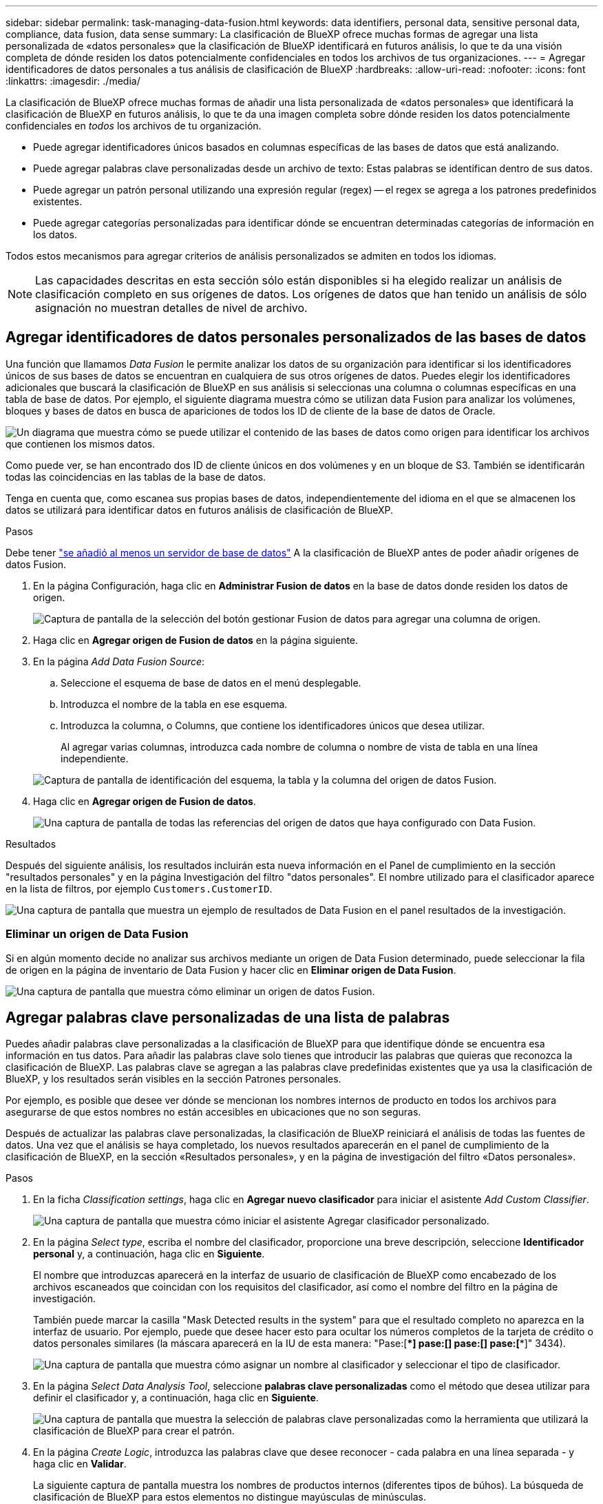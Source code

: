 ---
sidebar: sidebar 
permalink: task-managing-data-fusion.html 
keywords: data identifiers, personal data, sensitive personal data, compliance, data fusion, data sense 
summary: La clasificación de BlueXP ofrece muchas formas de agregar una lista personalizada de «datos personales» que la clasificación de BlueXP identificará en futuros análisis, lo que te da una visión completa de dónde residen los datos potencialmente confidenciales en todos los archivos de tus organizaciones. 
---
= Agregar identificadores de datos personales a tus análisis de clasificación de BlueXP
:hardbreaks:
:allow-uri-read: 
:nofooter: 
:icons: font
:linkattrs: 
:imagesdir: ./media/


[role="lead"]
La clasificación de BlueXP ofrece muchas formas de añadir una lista personalizada de «datos personales» que identificará la clasificación de BlueXP en futuros análisis, lo que te da una imagen completa sobre dónde residen los datos potencialmente confidenciales en _todos_ los archivos de tu organización.

* Puede agregar identificadores únicos basados en columnas específicas de las bases de datos que está analizando.
* Puede agregar palabras clave personalizadas desde un archivo de texto: Estas palabras se identifican dentro de sus datos.
* Puede agregar un patrón personal utilizando una expresión regular (regex) -- el regex se agrega a los patrones predefinidos existentes.
* Puede agregar categorías personalizadas para identificar dónde se encuentran determinadas categorías de información en los datos.


Todos estos mecanismos para agregar criterios de análisis personalizados se admiten en todos los idiomas.


NOTE: Las capacidades descritas en esta sección sólo están disponibles si ha elegido realizar un análisis de clasificación completo en sus orígenes de datos. Los orígenes de datos que han tenido un análisis de sólo asignación no muestran detalles de nivel de archivo.



== Agregar identificadores de datos personales personalizados de las bases de datos

Una función que llamamos _Data Fusion_ le permite analizar los datos de su organización para identificar si los identificadores únicos de sus bases de datos se encuentran en cualquiera de sus otros orígenes de datos. Puedes elegir los identificadores adicionales que buscará la clasificación de BlueXP en sus análisis si seleccionas una columna o columnas específicas en una tabla de base de datos. Por ejemplo, el siguiente diagrama muestra cómo se utilizan data Fusion para analizar los volúmenes, bloques y bases de datos en busca de apariciones de todos los ID de cliente de la base de datos de Oracle.

image:diagram_compliance_data_fusion.png["Un diagrama que muestra cómo se puede utilizar el contenido de las bases de datos como origen para identificar los archivos que contienen los mismos datos."]

Como puede ver, se han encontrado dos ID de cliente únicos en dos volúmenes y en un bloque de S3. También se identificarán todas las coincidencias en las tablas de la base de datos.

Tenga en cuenta que, como escanea sus propias bases de datos, independientemente del idioma en el que se almacenen los datos se utilizará para identificar datos en futuros análisis de clasificación de BlueXP.

.Pasos
Debe tener link:task-scanning-databases.html#adding-the-database-server["se añadió al menos un servidor de base de datos"^] A la clasificación de BlueXP antes de poder añadir orígenes de datos Fusion.

. En la página Configuración, haga clic en *Administrar Fusion de datos* en la base de datos donde residen los datos de origen.
+
image:screenshot_compliance_manage_data_fusion.png["Captura de pantalla de la selección del botón gestionar Fusion de datos para agregar una columna de origen."]

. Haga clic en *Agregar origen de Fusion de datos* en la página siguiente.
. En la página _Add Data Fusion Source_:
+
.. Seleccione el esquema de base de datos en el menú desplegable.
.. Introduzca el nombre de la tabla en ese esquema.
.. Introduzca la columna, o Columns, que contiene los identificadores únicos que desea utilizar.
+
Al agregar varias columnas, introduzca cada nombre de columna o nombre de vista de tabla en una línea independiente.

+
image:screenshot_compliance_add_data_fusion.png["Captura de pantalla de identificación del esquema, la tabla y la columna del origen de datos Fusion."]



. Haga clic en *Agregar origen de Fusion de datos*.
+
image:screenshot_compliance_data_fusion_list.png["Una captura de pantalla de todas las referencias del origen de datos que haya configurado con Data Fusion."]



.Resultados
Después del siguiente análisis, los resultados incluirán esta nueva información en el Panel de cumplimiento en la sección "resultados personales" y en la página Investigación del filtro "datos personales". El nombre utilizado para el clasificador aparece en la lista de filtros, por ejemplo `Customers.CustomerID`.

image:screenshot_add_data_fusion_result.png["Una captura de pantalla que muestra un ejemplo de resultados de Data Fusion en el panel resultados de la investigación."]



=== Eliminar un origen de Data Fusion

Si en algún momento decide no analizar sus archivos mediante un origen de Data Fusion determinado, puede seleccionar la fila de origen en la página de inventario de Data Fusion y hacer clic en *Eliminar origen de Data Fusion*.

image:screenshot_compliance_delete_data_fusion.png["Una captura de pantalla que muestra cómo eliminar un origen de datos Fusion."]



== Agregar palabras clave personalizadas de una lista de palabras

Puedes añadir palabras clave personalizadas a la clasificación de BlueXP para que identifique dónde se encuentra esa información en tus datos. Para añadir las palabras clave solo tienes que introducir las palabras que quieras que reconozca la clasificación de BlueXP. Las palabras clave se agregan a las palabras clave predefinidas existentes que ya usa la clasificación de BlueXP, y los resultados serán visibles en la sección Patrones personales.

Por ejemplo, es posible que desee ver dónde se mencionan los nombres internos de producto en todos los archivos para asegurarse de que estos nombres no están accesibles en ubicaciones que no son seguras.

Después de actualizar las palabras clave personalizadas, la clasificación de BlueXP reiniciará el análisis de todas las fuentes de datos. Una vez que el análisis se haya completado, los nuevos resultados aparecerán en el panel de cumplimiento de la clasificación de BlueXP, en la sección «Resultados personales», y en la página de investigación del filtro «Datos personales».

.Pasos
. En la ficha _Classification settings_, haga clic en *Agregar nuevo clasificador* para iniciar el asistente _Add Custom Classifier_.
+
image:screenshot_compliance_add_classifier_button.png["Una captura de pantalla que muestra cómo iniciar el asistente Agregar clasificador personalizado."]

. En la página _Select type_, escriba el nombre del clasificador, proporcione una breve descripción, seleccione *Identificador personal* y, a continuación, haga clic en *Siguiente*.
+
El nombre que introduzcas aparecerá en la interfaz de usuario de clasificación de BlueXP como encabezado de los archivos escaneados que coincidan con los requisitos del clasificador, así como el nombre del filtro en la página de investigación.

+
También puede marcar la casilla "Mask Detected results in the system" para que el resultado completo no aparezca en la interfaz de usuario. Por ejemplo, puede que desee hacer esto para ocultar los números completos de la tarjeta de crédito o datos personales similares (la máscara aparecerá en la IU de esta manera: "Pase:[****] pase:[****] pase:[****] pase:[****]" 3434).

+
image:screenshot_select_classifier_type2.png["Una captura de pantalla que muestra cómo asignar un nombre al clasificador y seleccionar el tipo de clasificador."]

. En la página _Select Data Analysis Tool_, seleccione *palabras clave personalizadas* como el método que desea utilizar para definir el clasificador y, a continuación, haga clic en *Siguiente*.
+
image:screenshot_select_classifier_tool_keywords.png["Una captura de pantalla que muestra la selección de palabras clave personalizadas como la herramienta que utilizará la clasificación de BlueXP para crear el patrón."]

. En la página _Create Logic_, introduzca las palabras clave que desee reconocer - cada palabra en una línea separada - y haga clic en *Validar*.
+
La siguiente captura de pantalla muestra los nombres de productos internos (diferentes tipos de búhos). La búsqueda de clasificación de BlueXP para estos elementos no distingue mayúsculas de minúsculas.

+
image:screenshot_select_classifier_create_logic_keyword.png["Una captura de pantalla de la introducción de las palabras clave para su clasificador personalizado."]

. Haz clic en *Listo* y la clasificación de BlueXP comienza a volver a analizar tus datos.


.Resultados
Una vez finalizada la exploración, los resultados incluirán esta nueva información en el Panel de cumplimiento en la sección "resultados personales" y en la página Investigación del filtro "datos personales".

image:screenshot_add_keywords_result.png["Una captura de pantalla que muestra un ejemplo de palabra clave personalizada resulta en el panel resultados de la investigación."]

Como puede ver, el nombre del clasificador se utiliza como nombre en el panel resultados personales. De esta manera puede activar muchos grupos diferentes de palabras clave y ver los resultados de cada grupo.



== Agregue identificadores de datos personales personalizados mediante un regex

Puede agregar un patrón personal para identificar información específica de los datos mediante una expresión regular personalizada (regex). Esto le permite crear un nuevo regex personalizado para identificar nuevos elementos de información personal que aún no existen en el sistema. El regex se agrega a los patrones predefinidos existentes que ya usa la clasificación de BlueXP, y los resultados serán visibles en la sección Patrones personales.

Por ejemplo, puede que desee ver dónde se mencionan los ID de producto internos en todos sus archivos. Si el ID de producto tiene una estructura clara, por ejemplo, es un número de 12 dígitos que comienza con 201, puede utilizar la característica personalizada regex para buscarla en sus archivos. La expresión regular de este ejemplo es *\b201\d{9}\b*.

Después de añadir el regex, la clasificación de BlueXP reiniciará el análisis de todas las fuentes de datos. Una vez que el análisis se haya completado, los nuevos resultados aparecerán en el panel de cumplimiento de la clasificación de BlueXP, en la sección «Resultados personales», y en la página de investigación del filtro «Datos personales».

Consulte https://regex101.com/[] si necesita ayuda para construir la expresión regular que necesita. Elige *Python* para ver los tipos de resultados que la clasificación de BlueXP coincidirá con la expresión regular.


NOTE: Actualmente no permitimos el uso de banderas de patrón al crear un regex - esto significa que no debe usar '/'.

.Pasos
. En la ficha _Classification settings_, haga clic en *Agregar nuevo clasificador* para iniciar el asistente _Add Custom Classifier_.
+
image:screenshot_compliance_add_classifier_button.png["Una captura de pantalla que muestra cómo iniciar el asistente Agregar clasificador personalizado."]

. En la página _Select type_, escriba el nombre del clasificador, proporcione una breve descripción, seleccione *Identificador personal* y, a continuación, haga clic en *Siguiente*.
+
El nombre que introduzcas aparecerá en la interfaz de usuario de clasificación de BlueXP como encabezado de los archivos escaneados que coincidan con los requisitos del clasificador, así como el nombre del filtro en la página de investigación. También puede marcar la casilla "Mask Detected results in the system" para que el resultado completo no aparezca en la interfaz de usuario. Por ejemplo, puede que desee hacer esto para ocultar los números completos de la tarjeta de crédito o datos personales similares.

+
image:screenshot_select_classifier_type.png["Una captura de pantalla que muestra cómo asignar un nombre al clasificador y seleccionar el tipo de clasificador."]

. En la página _Select Data Analysis Tool_, seleccione *expresión regular personalizada* como el método que desea utilizar para definir el clasificador y, a continuación, haga clic en *Siguiente*.
+
image:screenshot_select_classifier_tool_regex.png["Una captura de pantalla que muestra la selección de la expresión regular personalizada como la herramienta que usará la clasificación de BlueXP para crear el patrón."]

. En la página _Create Logic_, introduzca la expresión regular y las palabras de proximidad y haga clic en *hecho*.
+
.. Puede introducir cualquier expresión regular legal. Haz clic en el botón *Validar* para que la clasificación de BlueXP verifique que la expresión regular es válida y que no es demasiado amplia, lo que significa que devolverá demasiados resultados.
.. Opcionalmente, puede introducir algunas palabras de proximidad para ayudar a refinar la precisión de los resultados. Estas son palabras que normalmente se encuentran dentro de los 300 caracteres del patrón que está buscando (antes o después del patrón encontrado). Introduzca cada palabra o frase en una línea diferente.
+
image:screenshot_select_classifier_create_logic_regex.png["Una captura de pantalla de la introducción de las palabras regex y de proximidad para su clasificador personalizado."]





.Resultados
Se añade el clasificador y la clasificación de BlueXP empieza a volver a analizar todas tus fuentes de datos. Volverá a la página Clasificadores personalizados, donde podrá ver el número de archivos que coinciden con el nuevo clasificador. Los resultados del análisis de todos los orígenes de datos tardarán un poco en función del número de archivos que se deban analizar.

image:screenshot_personal_info_regex_added.png["Una captura de pantalla que muestra los resultados de un nuevo clasificador regex que se está agregando al sistema con el escaneo en curso."]



== Agregar categorías personalizadas

La clasificación de BlueXP toma los datos que escanea y los divide en distintos tipos de categorías. Las categorías son temas basados en el análisis de inteligencia artificial del contenido y los metadatos de cada archivo. link:reference-private-data-categories.html#types-of-categories["Consulte la lista de categorías predefinidas"].

Las categorías pueden ayudarle a entender lo que está pasando con sus datos mostrándole los tipos de información que tiene. Por ejemplo, una categoría como _resume_ o _Employee Contracts_ puede incluir datos confidenciales. Cuando investiga los resultados, puede que encuentre que los contratos de empleados están almacenados en una ubicación insegura. Entonces puede corregir ese problema.

Puedes agregar categorías personalizadas a la clasificación de BlueXP para que puedas identificar qué categorías de información son únicas para el conjunto de datos se encuentran en tus datos. Puedes añadir cada categoría creando archivos de «entrenamiento» que contengan las categorías de datos que quieres identificar y, a continuación, hacer que la clasificación de BlueXP analice esos archivos para «aprender» a través de la IA para que pueda identificar esos datos en tus fuentes de datos. Las categorías se añaden a las categorías predefinidas existentes que ya identifica la clasificación de BlueXP y los resultados se pueden ver en la sección Categorías.

Por ejemplo, es posible que desee ver dónde se encuentran los archivos de instalación comprimidos en formato .gz en sus archivos para que pueda eliminarlos, si es necesario.

Después de actualizar las categorías personalizadas, la clasificación de BlueXP reiniciará el análisis de todas las fuentes de datos. Una vez que se haya completado el análisis, los nuevos resultados aparecerán en la consola de cumplimiento de la clasificación de BlueXP, en la sección «Categorías» y en la página de investigación del filtro «Categoría». link:task-controlling-private-data.html#viewing-files-by-categories["Vea cómo ver archivos por categorías"].

.Lo que necesitará
Tendrás que crear un mínimo de 25 archivos de entrenamiento que contengan muestras de las categorías de datos que quieres que reconozca la clasificación de BlueXP. Se admiten los siguientes tipos de archivo:

`+.CSV, .DOC, .DOCX, .GZ, .JSON, .PDF, .PPTX, .RTF, .TXT, .XLS, .XLSX, Docs, Sheets, and Slides+`

Los archivos deben tener un mínimo de 100 bytes y deben encontrarse en una carpeta a la que se pueda acceder mediante la clasificación de BlueXP.

.Pasos
. En la ficha _Classification settings_, haga clic en *Agregar nuevo clasificador* para iniciar el asistente _Add Custom Classifier_.
+
image:screenshot_compliance_add_classifier_button.png["Una captura de pantalla que muestra cómo iniciar el asistente Agregar clasificador personalizado."]

. En la página _Select type_, introduzca el nombre del clasificador, proporcione una breve descripción, seleccione *Categoría* y, a continuación, haga clic en *Siguiente*.
+
El nombre que introduzcas aparecerá en la interfaz de usuario de clasificación de BlueXP como encabezado de los archivos escaneados que coincidan con la categoría de datos que vas a definir, y como nombre del filtro en la página de investigación.

+
image:screenshot_select_classifier_category.png["Una captura de pantalla que muestra cómo asignar un nombre al clasificador y seleccionar el tipo de clasificador."]

. En la página _Create Logic_, asegúrese de que tiene preparados los archivos de aprendizaje y, a continuación, haga clic en *Seleccionar archivos*.
+
image:screenshot_category_create_logic.png["Una captura de pantalla de la página Crear lógica en la que puedes agregar los archivos que contienen datos de los que quieres que aprenda la clasificación de BlueXP."]

. Introduzca la dirección IP del volumen y la ruta de acceso donde se encuentran los archivos de entrenamiento y haga clic en *Agregar*.
+
image:screenshot_category_add_files.png["Una captura de pantalla que muestra cómo introducir la ubicación de los archivos de formación."]

. Comprueba que los archivos de entrenamiento se hayan reconocido mediante la clasificación de BlueXP. Haga clic en *x* para eliminar los archivos de entrenamiento que no cumplan los requisitos. A continuación, haga clic en *hecho*.
+
image:screenshot_category_files_added.png["Una captura de pantalla que muestra los archivos que la clasificación de BlueXP usará como archivos de entrenamiento que definen la nueva categoría."]



.Resultados
La nueva categoría se crea tal y como se define en los archivos de entrenamiento y se agrega a la clasificación de BlueXP. A continuación, la clasificación de BlueXP empieza a volver a analizar todas tus fuentes de datos para identificar los archivos que se adaptan a esta nueva categoría. Volverá a la página Clasificadores personalizados, donde podrá ver el número de archivos que coinciden con la nueva categoría. Los resultados del análisis de todos los orígenes de datos tardarán un poco en función del número de archivos que se deban analizar.



== Vea los resultados de sus clasificadores personalizados

Puede ver los resultados desde cualquiera de los clasificadores personalizados en el Panel de cumplimiento y en la página Investigación. Por ejemplo, esta captura de pantalla muestra la información coincidente en el Panel de cumplimiento en la sección "resultados personales".

image:screenshot_add_regex_result.png["Captura de pantalla que muestra un ejemplo de resultados de regex personalizados en el panel resultados de la investigación."]

Haga clic en la image:button_arrow_investigate.png["círculo con una flecha"] Para ver los resultados detallados en la página Investigación.

Además, todos los resultados del clasificador personalizado aparecen en la ficha Clasificadores personalizados y los 6 resultados superiores del clasificador personalizado se muestran en el Panel de cumplimiento, como se muestra a continuación.

image:screenshot_custom_classifier_top_5.png["Una captura de pantalla que muestra los 3 clasificadores personalizados superiores basados en los resultados devueltos."]



== Administrar clasificadores personalizados

Puede cambiar cualquiera de los clasificadores personalizados que haya creado utilizando el botón *Editar clasificador*.


TIP: No puede editar los clasificadores de Data Fusion en este momento.

Y si decides en algún momento posterior que no necesitas la clasificación de BlueXP para identificar los patrones personalizados que agregaste, puedes usar el botón *Eliminar clasificador* para eliminar cada elemento.

image:screenshot_custom_classifiers_manage.png["Captura de pantalla de la página Clasificadores personalizados con los botones para editar y eliminar un clasificador."]
